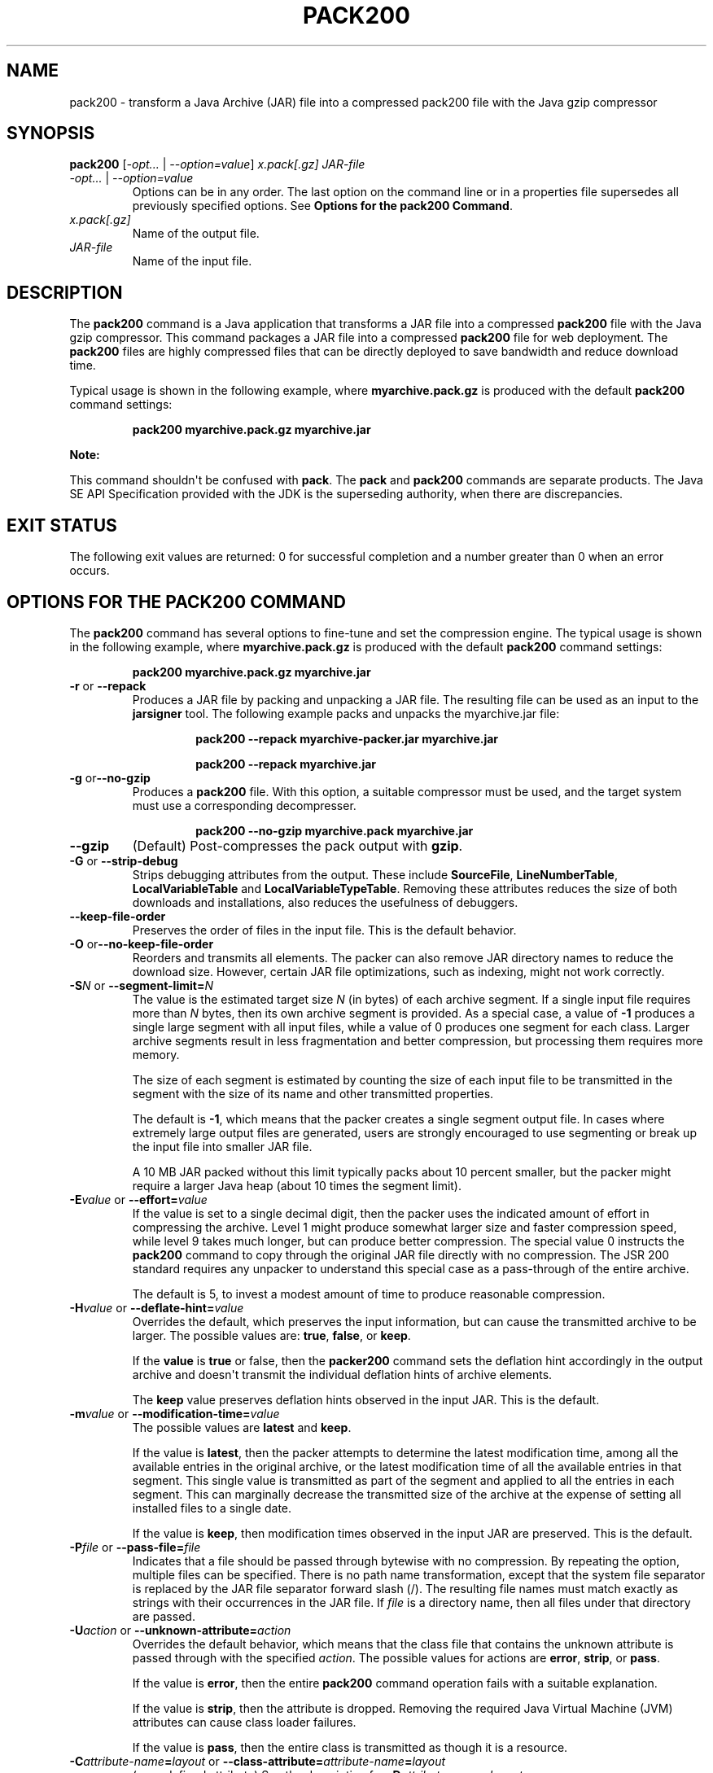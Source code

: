 .\" Automatically generated by Pandoc 2.3.1
.\"
.TH "PACK200" "1" "2018" "JDK 12.0.1" "Java Command"
.hy
.SH NAME
.PP
pack200 \- transform a Java Archive (JAR) file into a compressed pack200
file with the Java gzip compressor
.SH SYNOPSIS
.PP
\f[CB]pack200\f[R] [\f[I]\-opt...\f[R] | \f[I]\-\-option=value\f[R]]
\f[I]x.pack[.gz]\f[R] \f[I]JAR\-file\f[R]
.TP
.B \f[I]\-opt...\f[R] | \f[I]\-\-option=value\f[R]
Options can be in any order.
The last option on the command line or in a properties file supersedes
all previously specified options.
See \f[B]Options for the pack200 Command\f[R].
.RS
.RE
.TP
.B \f[I]x.pack[.gz]\f[R]
Name of the output file.
.RS
.RE
.TP
.B \f[I]JAR\-file\f[R]
Name of the input file.
.RS
.RE
.SH DESCRIPTION
.PP
The \f[CB]pack200\f[R] command is a Java application that transforms a JAR
file into a compressed \f[CB]pack200\f[R] file with the Java gzip
compressor.
This command packages a JAR file into a compressed \f[CB]pack200\f[R] file
for web deployment.
The \f[CB]pack200\f[R] files are highly compressed files that can be
directly deployed to save bandwidth and reduce download time.
.PP
Typical usage is shown in the following example, where
\f[CB]myarchive.pack.gz\f[R] is produced with the default \f[CB]pack200\f[R]
command settings:
.RS
.PP
\f[CB]pack200\ myarchive.pack.gz\ myarchive.jar\f[R]
.RE
.PP
\f[B]Note:\f[R]
.PP
This command shouldn\[aq]t be confused with \f[CB]pack\f[R].
The \f[CB]pack\f[R] and \f[CB]pack200\f[R] commands are separate products.
The Java SE API Specification provided with the JDK is the superseding
authority, when there are discrepancies.
.SH EXIT STATUS
.PP
The following exit values are returned: 0 for successful completion and
a number greater than 0 when an error occurs.
.SH OPTIONS FOR THE PACK200 COMMAND
.PP
The \f[CB]pack200\f[R] command has several options to fine\-tune and set
the compression engine.
The typical usage is shown in the following example, where
\f[CB]myarchive.pack.gz\f[R] is produced with the default \f[CB]pack200\f[R]
command settings:
.RS
.PP
\f[CB]pack200\ myarchive.pack.gz\ myarchive.jar\f[R]
.RE
.TP
.B \f[CB]\-r\f[R] or \f[CB]\-\-repack\f[R]
Produces a JAR file by packing and unpacking a JAR file.
The resulting file can be used as an input to the \f[CB]jarsigner\f[R]
tool.
The following example packs and unpacks the myarchive.jar file:
.RS
.RS
.PP
\f[CB]pack200\ \-\-repack\ myarchive\-packer.jar\ myarchive.jar\f[R]
.RE
.RS
.PP
\f[CB]pack200\ \-\-repack\ myarchive.jar\f[R]
.RE
.RE
.TP
.B \f[CB]\-g\f[R] or\f[CB]\-\-no\-gzip\f[R]
Produces a \f[CB]pack200\f[R] file.
With this option, a suitable compressor must be used, and the target
system must use a corresponding decompresser.
.RS
.RS
.PP
\f[CB]pack200\ \-\-no\-gzip\ myarchive.pack\ myarchive.jar\f[R]
.RE
.RE
.TP
.B \f[CB]\-\-gzip\f[R]
(Default) Post\-compresses the pack output with \f[CB]gzip\f[R].
.RS
.RE
.TP
.B \f[CB]\-G\f[R] or \f[CB]\-\-strip\-debug\f[R]
Strips debugging attributes from the output.
These include \f[CB]SourceFile\f[R], \f[CB]LineNumberTable\f[R],
\f[CB]LocalVariableTable\f[R] and \f[CB]LocalVariableTypeTable\f[R].
Removing these attributes reduces the size of both downloads and
installations, also reduces the usefulness of debuggers.
.RS
.RE
.TP
.B \f[CB]\-\-keep\-file\-order\f[R]
Preserves the order of files in the input file.
This is the default behavior.
.RS
.RE
.TP
.B \f[CB]\-O\f[R] or\f[CB]\-\-no\-keep\-file\-order\f[R]
Reorders and transmits all elements.
The packer can also remove JAR directory names to reduce the download
size.
However, certain JAR file optimizations, such as indexing, might not
work correctly.
.RS
.RE
.TP
.B \f[CB]\-S\f[R]\f[I]N\f[R] or \f[CB]\-\-segment\-limit=\f[R]\f[I]N\f[R]
The value is the estimated target size \f[I]N\f[R] (in bytes) of each
archive segment.
If a single input file requires more than \f[I]N\f[R] bytes, then its own
archive segment is provided.
As a special case, a value of \f[CB]\-1\f[R] produces a single large
segment with all input files, while a value of 0 produces one segment
for each class.
Larger archive segments result in less fragmentation and better
compression, but processing them requires more memory.
.RS
.PP
The size of each segment is estimated by counting the size of each input
file to be transmitted in the segment with the size of its name and
other transmitted properties.
.PP
The default is \f[CB]\-1\f[R], which means that the packer creates a
single segment output file.
In cases where extremely large output files are generated, users are
strongly encouraged to use segmenting or break up the input file into
smaller JAR file.
.PP
A 10 MB JAR packed without this limit typically packs about 10 percent
smaller, but the packer might require a larger Java heap (about 10 times
the segment limit).
.RE
.TP
.B \f[CB]\-E\f[R]\f[I]value\f[R] or \f[CB]\-\-effort=\f[R]\f[I]value\f[R]
If the value is set to a single decimal digit, then the packer uses the
indicated amount of effort in compressing the archive.
Level 1 might produce somewhat larger size and faster compression speed,
while level 9 takes much longer, but can produce better compression.
The special value 0 instructs the \f[CB]pack200\f[R] command to copy
through the original JAR file directly with no compression.
The JSR 200 standard requires any unpacker to understand this special
case as a pass\-through of the entire archive.
.RS
.PP
The default is 5, to invest a modest amount of time to produce
reasonable compression.
.RE
.TP
.B \f[CB]\-H\f[R]\f[I]value\f[R] or \f[CB]\-\-deflate\-hint=\f[R]\f[I]value\f[R]
Overrides the default, which preserves the input information, but can
cause the transmitted archive to be larger.
The possible values are: \f[CB]true\f[R], \f[CB]false\f[R], or
\f[CB]keep\f[R].
.RS
.PP
If the \f[CB]value\f[R] is \f[CB]true\f[R] or false, then the
\f[CB]packer200\f[R] command sets the deflation hint accordingly in the
output archive and doesn\[aq]t transmit the individual deflation hints
of archive elements.
.PP
The \f[CB]keep\f[R] value preserves deflation hints observed in the input
JAR.
This is the default.
.RE
.TP
.B \f[CB]\-m\f[R]\f[I]value\f[R] or \f[CB]\-\-modification\-time=\f[R]\f[I]value\f[R]
The possible values are \f[CB]latest\f[R] and \f[CB]keep\f[R].
.RS
.PP
If the value is \f[CB]latest\f[R], then the packer attempts to determine
the latest modification time, among all the available entries in the
original archive, or the latest modification time of all the available
entries in that segment.
This single value is transmitted as part of the segment and applied to
all the entries in each segment.
This can marginally decrease the transmitted size of the archive at the
expense of setting all installed files to a single date.
.PP
If the value is \f[CB]keep\f[R], then modification times observed in the
input JAR are preserved.
This is the default.
.RE
.TP
.B \f[CB]\-P\f[R]\f[I]file\f[R] or \f[CB]\-\-pass\-file=\f[R]\f[I]file\f[R]
Indicates that a file should be passed through bytewise with no
compression.
By repeating the option, multiple files can be specified.
There is no path name transformation, except that the system file
separator is replaced by the JAR file separator forward slash (/).
The resulting file names must match exactly as strings with their
occurrences in the JAR file.
If \f[I]file\f[R] is a directory name, then all files under that
directory are passed.
.RS
.RE
.TP
.B \f[CB]\-U\f[R]\f[I]action\f[R] or \f[CB]\-\-unknown\-attribute=\f[R]\f[I]action\f[R]
Overrides the default behavior, which means that the class file that
contains the unknown attribute is passed through with the specified
\f[I]action\f[R].
The possible values for actions are \f[CB]error\f[R], \f[CB]strip\f[R], or
\f[CB]pass\f[R].
.RS
.PP
If the value is \f[CB]error\f[R], then the entire \f[CB]pack200\f[R] command
operation fails with a suitable explanation.
.PP
If the value is \f[CB]strip\f[R], then the attribute is dropped.
Removing the required Java Virtual Machine (JVM) attributes can cause
class loader failures.
.PP
If the value is \f[CB]pass\f[R], then the entire class is transmitted as
though it is a resource.
.RE
.TP
.B \f[CB]\-C\f[R]\f[I]attribute\-name\f[R]\f[CB]=\f[R]\f[I]layout\f[R] or \f[CB]\-\-class\-attribute=\f[R]\f[I]attribute\-name\f[R]\f[CB]=\f[R]\f[I]layout\f[R]
(user\-defined attribute) See the description for
\f[CB]\-D\f[R]\f[I]attribute\-name\f[R]\f[CB]=\f[R]\f[I]layout\f[R].
.RS
.RE
.TP
.B \f[CB]\-F\f[R]\f[I]attribute\-name\f[R]\f[CB]=\f[R]\f[I]layout\f[R] or \f[CB]\-\-field\-attribute=\f[R]\f[I]attribute\-name\f[R]\f[CB]=\f[R]\f[I]layout\f[R]
(user\-defined attribute) See the description for
\f[CB]\-D\f[R]\f[I]attribute\-name\f[R]\f[CB]=\f[R]\f[I]layout\f[R].
.RS
.RE
.TP
.B \f[CB]\-M\f[R]\f[I]attribute\-name\f[R]\f[CB]=\f[R]\f[I]layout\f[R] or \f[CB]\-\-method\-attribute=\f[R]\f[I]attribute\-name\f[R]\f[CB]=\f[R]\f[I]layout\f[R]
(user\-defined attribute) See the description for
\f[CB]\-D\f[R]\f[I]attribute\-name\f[R]\f[CB]=\f[R]\f[I]layout\f[R].
.RS
.RE
.TP
.B \f[CB]\-D\f[R]\f[I]attribute\-name\f[R]\f[CB]=\f[R]\f[I]layout\f[R] or \f[CB]\-\-code\-attribute=\f[R]\f[I]attribute\-name\f[R]\f[CB]=\f[R]\f[I]layout\f[R]
(user\-defined attribute) The attribute layout can be specified for a
class entity, such as \f[CB]class\-attribute\f[R],
\f[CB]field\-attribute\f[R], \f[CB]method\-attribute\f[R], and
\f[CB]code\-attribute\f[R].
The \f[I]attribute\-name\f[R] is the name of the attribute for which the
layout or action is being defined.
The possible values for \f[I]action\f[R] are
\f[I]some\-layout\-string\f[R], \f[CB]error\f[R], \f[CB]strip\f[R],
\f[CB]pass\f[R].
.RS
.PP
\f[I]some\-layout\-string\f[R]: The layout language is defined in the JSR
200 specification, for example:
\f[CB]\-\-class\-attribute=SourceFile=RUH\f[R].
.PP
If the value is \f[CB]error\f[R], then the \f[CB]pack200\f[R] operation
fails with an explanation.
.PP
If the value is \f[CB]strip\f[R], then the attribute is removed from the
output.
Removing JVM\-required attributes can cause class loader failures.
For example, \f[CB]\-\-class\-attribute=CompilationID=pass\f[R] causes the
class file that contains this attribute to be passed through without
further action by the packer.
.PP
If the value is \f[CB]pass\f[R], then the entire class is transmitted as
though it\[aq]s a resource.
.RE
.TP
.B \f[CB]\-f\f[R]\f[I]pack.properties\f[R] or \f[CB]\-\-config\-file=\f[R]\f[I]pack.properties\f[R]
Indicates a configuration file, containing Java properties to initialize
the packer, can be specified on the command line.
.RS
.IP
.nf
\f[CB]
pack200\ \-f\ pack.properties\ myarchive.pack.gz\ myarchive.jar
more\ pack.properties
#\ Generic\ properties\ for\ the\ packer.
modification.time=latest
deflate.hint=false
keep.file.order=false
#\ This\ option\ will\ cause\ the\ files\ bearing\ new\ attributes\ to
#\ be\ reported\ as\ an\ error\ rather\ than\ passed\ uncompressed.
unknown.attribute=error
#\ Change\ the\ segment\ limit\ to\ be\ unlimited.
segment.limit=\-1
\f[R]
.fi
.RE
.TP
.B \f[CB]\-v\f[R] or \f[CB]\-\-verbose\f[R]
Outputs minimal messages.
Multiple specification of this option will create more verbose messages.
.RS
.RE
.TP
.B \f[CB]\-q\f[R] or \f[CB]\-\-quiet\f[R]
Specifies quiet operation with no messages.
.RS
.RE
.TP
.B \f[CB]\-l\f[R]\f[I]filename\f[R] or \f[CB]\-\-log\-file=\f[R]\f[I]filename\f[R]
Specifies a log file to output messages.
.RS
.RE
.TP
.B \f[CB]\-?\f[R], \f[CB]\-h\f[R], or\f[CB]\-\-help\f[R]
Prints help information about this command.
.RS
.RE
.TP
.B \f[CB]\-V\f[R] or \f[CB]\-\-version\f[R]
Prints version information about this command.
.RS
.RE
.TP
.B \f[CB]\-J\f[R]\f[I]option\f[R]
Passes the specified \f[I]option\f[R] to the Java Virtual Machine.
For example, \f[CB]\-J\-Xms48m\f[R] sets the startup memory to 48 MB.
.RS
.RE
